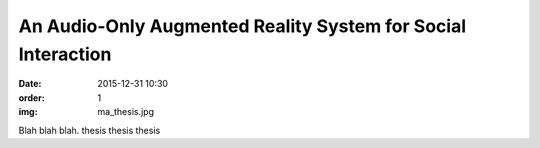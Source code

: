 An Audio-Only Augmented Reality System for Social Interaction
#############################################################

:date: 2015-12-31 10:30
:order: 1
:img: ma_thesis.jpg

Blah blah blah. thesis thesis thesis
